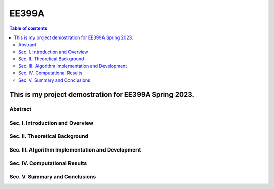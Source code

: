 EE399A
=========

.. contents:: Table of contents

This is my project demostration for EE399A Spring 2023. 
---------

Abstract
^^^^^^^^

Sec. I. Introduction and Overview
^^^^^^^^^^^^

Sec. II. Theoretical Background
^^^^^^^^^^^^

Sec. III. Algorithm Implementation and Development 
^^^^^^^^^^^^

Sec. IV. Computational Results
^^^^^^^^^^^^

Sec. V. Summary and Conclusions
^^^^^^^^^^^^




